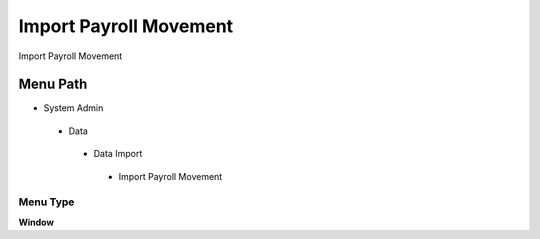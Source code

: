 
.. _functional-guide/menu/importpayrollmovement:

=======================
Import Payroll Movement
=======================

Import Payroll Movement

Menu Path
=========


* System Admin

 * Data

  * Data Import

   * Import Payroll Movement

Menu Type
---------
\ **Window**\ 


.. seealso::
    :ref:`functional-guidewindow-importpayrollmovement`
